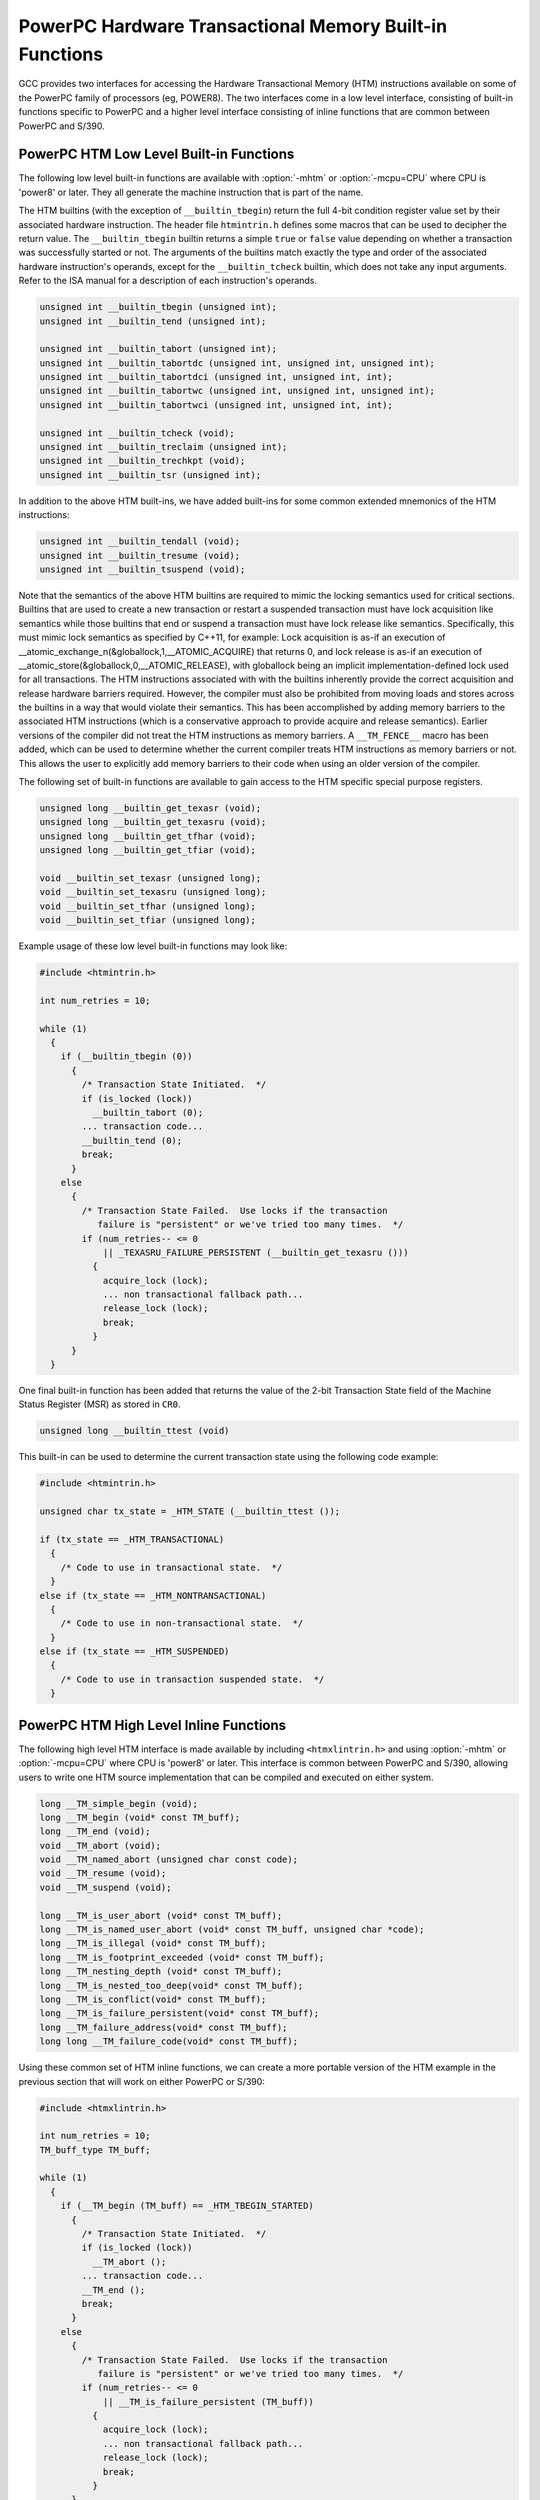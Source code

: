 ..
  Copyright 1988-2022 Free Software Foundation, Inc.
  This is part of the GCC manual.
  For copying conditions, see the copyright.rst file.

.. _powerpc-hardware-transactional-memory-built-in-functions:

PowerPC Hardware Transactional Memory Built-in Functions
^^^^^^^^^^^^^^^^^^^^^^^^^^^^^^^^^^^^^^^^^^^^^^^^^^^^^^^^

GCC provides two interfaces for accessing the Hardware Transactional
Memory (HTM) instructions available on some of the PowerPC family
of processors (eg, POWER8).  The two interfaces come in a low level
interface, consisting of built-in functions specific to PowerPC and a
higher level interface consisting of inline functions that are common
between PowerPC and S/390.

PowerPC HTM Low Level Built-in Functions
~~~~~~~~~~~~~~~~~~~~~~~~~~~~~~~~~~~~~~~~

The following low level built-in functions are available with
:option:`-mhtm` or :option:`-mcpu=CPU` where CPU is 'power8' or later.
They all generate the machine instruction that is part of the name.

The HTM builtins (with the exception of ``__builtin_tbegin``) return
the full 4-bit condition register value set by their associated hardware
instruction.  The header file ``htmintrin.h`` defines some macros that can
be used to decipher the return value.  The ``__builtin_tbegin`` builtin
returns a simple ``true`` or ``false`` value depending on whether a transaction was
successfully started or not.  The arguments of the builtins match exactly the
type and order of the associated hardware instruction's operands, except for
the ``__builtin_tcheck`` builtin, which does not take any input arguments.
Refer to the ISA manual for a description of each instruction's operands.

.. code-block:: c++

  unsigned int __builtin_tbegin (unsigned int);
  unsigned int __builtin_tend (unsigned int);

  unsigned int __builtin_tabort (unsigned int);
  unsigned int __builtin_tabortdc (unsigned int, unsigned int, unsigned int);
  unsigned int __builtin_tabortdci (unsigned int, unsigned int, int);
  unsigned int __builtin_tabortwc (unsigned int, unsigned int, unsigned int);
  unsigned int __builtin_tabortwci (unsigned int, unsigned int, int);

  unsigned int __builtin_tcheck (void);
  unsigned int __builtin_treclaim (unsigned int);
  unsigned int __builtin_trechkpt (void);
  unsigned int __builtin_tsr (unsigned int);

In addition to the above HTM built-ins, we have added built-ins for
some common extended mnemonics of the HTM instructions:

.. code-block:: c++

  unsigned int __builtin_tendall (void);
  unsigned int __builtin_tresume (void);
  unsigned int __builtin_tsuspend (void);

Note that the semantics of the above HTM builtins are required to mimic
the locking semantics used for critical sections.  Builtins that are used
to create a new transaction or restart a suspended transaction must have
lock acquisition like semantics while those builtins that end or suspend a
transaction must have lock release like semantics.  Specifically, this must
mimic lock semantics as specified by C++11, for example: Lock acquisition is
as-if an execution of __atomic_exchange_n(&globallock,1,__ATOMIC_ACQUIRE)
that returns 0, and lock release is as-if an execution of
__atomic_store(&globallock,0,__ATOMIC_RELEASE), with globallock being an
implicit implementation-defined lock used for all transactions.  The HTM
instructions associated with with the builtins inherently provide the
correct acquisition and release hardware barriers required.  However,
the compiler must also be prohibited from moving loads and stores across
the builtins in a way that would violate their semantics.  This has been
accomplished by adding memory barriers to the associated HTM instructions
(which is a conservative approach to provide acquire and release semantics).
Earlier versions of the compiler did not treat the HTM instructions as
memory barriers.  A ``__TM_FENCE__`` macro has been added, which can
be used to determine whether the current compiler treats HTM instructions
as memory barriers or not.  This allows the user to explicitly add memory
barriers to their code when using an older version of the compiler.

The following set of built-in functions are available to gain access
to the HTM specific special purpose registers.

.. code-block:: c++

  unsigned long __builtin_get_texasr (void);
  unsigned long __builtin_get_texasru (void);
  unsigned long __builtin_get_tfhar (void);
  unsigned long __builtin_get_tfiar (void);

  void __builtin_set_texasr (unsigned long);
  void __builtin_set_texasru (unsigned long);
  void __builtin_set_tfhar (unsigned long);
  void __builtin_set_tfiar (unsigned long);

Example usage of these low level built-in functions may look like:

.. code-block:: c++

  #include <htmintrin.h>

  int num_retries = 10;

  while (1)
    {
      if (__builtin_tbegin (0))
        {
          /* Transaction State Initiated.  */
          if (is_locked (lock))
            __builtin_tabort (0);
          ... transaction code...
          __builtin_tend (0);
          break;
        }
      else
        {
          /* Transaction State Failed.  Use locks if the transaction
             failure is "persistent" or we've tried too many times.  */
          if (num_retries-- <= 0
              || _TEXASRU_FAILURE_PERSISTENT (__builtin_get_texasru ()))
            {
              acquire_lock (lock);
              ... non transactional fallback path...
              release_lock (lock);
              break;
            }
        }
    }

One final built-in function has been added that returns the value of
the 2-bit Transaction State field of the Machine Status Register (MSR)
as stored in ``CR0``.

.. code-block:: c++

  unsigned long __builtin_ttest (void)

This built-in can be used to determine the current transaction state
using the following code example:

.. code-block:: c++

  #include <htmintrin.h>

  unsigned char tx_state = _HTM_STATE (__builtin_ttest ());

  if (tx_state == _HTM_TRANSACTIONAL)
    {
      /* Code to use in transactional state.  */
    }
  else if (tx_state == _HTM_NONTRANSACTIONAL)
    {
      /* Code to use in non-transactional state.  */
    }
  else if (tx_state == _HTM_SUSPENDED)
    {
      /* Code to use in transaction suspended state.  */
    }

PowerPC HTM High Level Inline Functions
~~~~~~~~~~~~~~~~~~~~~~~~~~~~~~~~~~~~~~~

The following high level HTM interface is made available by including
``<htmxlintrin.h>`` and using :option:`-mhtm` or :option:`-mcpu=CPU`
where CPU is 'power8' or later.  This interface is common between PowerPC
and S/390, allowing users to write one HTM source implementation that
can be compiled and executed on either system.

.. code-block:: c++

  long __TM_simple_begin (void);
  long __TM_begin (void* const TM_buff);
  long __TM_end (void);
  void __TM_abort (void);
  void __TM_named_abort (unsigned char const code);
  void __TM_resume (void);
  void __TM_suspend (void);

  long __TM_is_user_abort (void* const TM_buff);
  long __TM_is_named_user_abort (void* const TM_buff, unsigned char *code);
  long __TM_is_illegal (void* const TM_buff);
  long __TM_is_footprint_exceeded (void* const TM_buff);
  long __TM_nesting_depth (void* const TM_buff);
  long __TM_is_nested_too_deep(void* const TM_buff);
  long __TM_is_conflict(void* const TM_buff);
  long __TM_is_failure_persistent(void* const TM_buff);
  long __TM_failure_address(void* const TM_buff);
  long long __TM_failure_code(void* const TM_buff);

Using these common set of HTM inline functions, we can create
a more portable version of the HTM example in the previous
section that will work on either PowerPC or S/390:

.. code-block:: c++

  #include <htmxlintrin.h>

  int num_retries = 10;
  TM_buff_type TM_buff;

  while (1)
    {
      if (__TM_begin (TM_buff) == _HTM_TBEGIN_STARTED)
        {
          /* Transaction State Initiated.  */
          if (is_locked (lock))
            __TM_abort ();
          ... transaction code...
          __TM_end ();
          break;
        }
      else
        {
          /* Transaction State Failed.  Use locks if the transaction
             failure is "persistent" or we've tried too many times.  */
          if (num_retries-- <= 0
              || __TM_is_failure_persistent (TM_buff))
            {
              acquire_lock (lock);
              ... non transactional fallback path...
              release_lock (lock);
              break;
            }
        }
    }